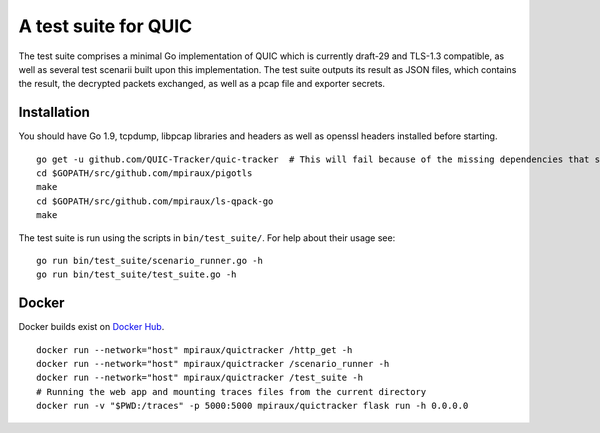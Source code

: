 A test suite for QUIC
=====================

.. image:: https://godoc.org/github.com/QUIC-Tracker/quic-tracker?status.svg
    :target: https://godoc.org/github.com/QUIC-Tracker/quic-tracker
    :alt: Documentation status


The test suite comprises a minimal Go implementation of QUIC which is
currently draft-29 and TLS-1.3 compatible, as well as several
test scenarii built upon this implementation. The test suite outputs its
result as JSON files, which contains the result, the decrypted packets
exchanged, as well as a pcap file and exporter secrets.

Installation
------------

You should have Go 1.9, tcpdump, libpcap libraries and headers as well as 
openssl headers installed before starting.

::

    go get -u github.com/QUIC-Tracker/quic-tracker  # This will fail because of the missing dependencies that should be build using the 4 lines below
    cd $GOPATH/src/github.com/mpiraux/pigotls
    make
    cd $GOPATH/src/github.com/mpiraux/ls-qpack-go
    make

The test suite is run using the scripts in ``bin/test_suite/``. For help
about their usage see:

::

    go run bin/test_suite/scenario_runner.go -h
    go run bin/test_suite/test_suite.go -h


Docker
------

Docker builds exist on `Docker Hub`_.

::

    docker run --network="host" mpiraux/quictracker /http_get -h
    docker run --network="host" mpiraux/quictracker /scenario_runner -h
    docker run --network="host" mpiraux/quictracker /test_suite -h
    # Running the web app and mounting traces files from the current directory
    docker run -v "$PWD:/traces" -p 5000:5000 mpiraux/quictracker flask run -h 0.0.0.0

.. _Docker Hub: https://hub.docker.com/r/quictracker/quictracker/
